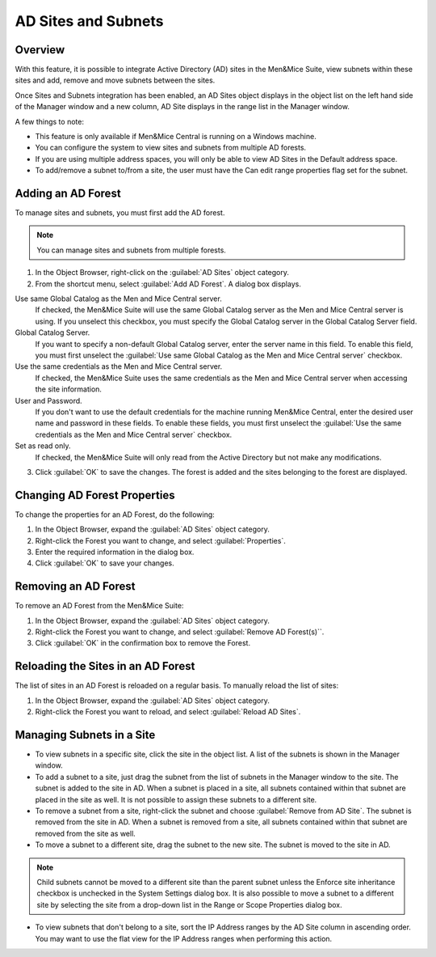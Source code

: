 .. _active-directory:

AD Sites and Subnets
====================

Overview
--------

With this feature, it is possible to integrate Active Directory (AD) sites in the Men&Mice Suite, view subnets within these sites and add, remove and move subnets between the sites.

Once Sites and Subnets integration has been enabled, an AD Sites object displays in the object list on the left hand side of the Manager window and a new column, AD Site displays in the range list in the Manager window.

A few things to note:

* This feature is only available if Men&Mice Central is running on a Windows machine.

* You can configure the system to view sites and subnets from multiple AD forests.

* If you are using multiple address spaces, you will only be able to view AD Sites in the Default address space.

* To add/remove a subnet to/from a site, the user must have the Can edit range properties flag set for the subnet.

Adding an AD Forest
-------------------

To manage sites and subnets, you must first add the AD forest.

.. note::
  You can manage sites and subnets from multiple forests.

1. In the Object Browser, right-click on the :guilabel:`AD Sites` object category.

2. From the shortcut menu, select :guilabel:`Add AD Forest`. A dialog box displays.

.. image:: ../../images/console-ad-add-forest.png
  :width: 60%
  :align: center

Use same Global Catalog as the Men and Mice Central server.
  If checked, the Men&Mice Suite will use the same Global Catalog server as the Men and Mice Central server is using. If you unselect this checkbox, you must specify the Global Catalog server in the Global Catalog Server field.

Global Catalog Server.
  If you want to specify a non-default Global Catalog server, enter the server name in this field. To enable this field, you must first unselect the :guilabel:`Use same Global Catalog as the Men and Mice Central server` checkbox.

Use the same credentials as the Men and Mice Central server.
  If checked, the Men&Mice Suite uses the same credentials as the Men and Mice Central server when accessing the site information.

User and Password.
  If you don't want to use the default credentials for the machine running Men&Mice Central, enter the desired user name and password in these fields. To enable these fields, you must first unselect the :guilabel:`Use the same credentials as the Men and Mice Central server` checkbox.

Set as read only.
  If checked, the Men&Mice Suite will only read from the Active Directory but not make any modifications.

3. Click :guilabel:`OK` to save the changes. The forest is added and the sites belonging to the forest are displayed.

Changing AD Forest Properties
-----------------------------

To change the properties for an AD Forest, do the following:

1. In the Object Browser, expand the :guilabel:`AD Sites` object category.

2. Right-click the Forest you want to change, and select :guilabel:`Properties`.

3. Enter the required information in the dialog box.

4. Click :guilabel:`OK` to save your changes.

Removing an AD Forest
---------------------

To remove an AD Forest from the Men&Mice Suite:

1. In the Object Browser, expand the :guilabel:`AD Sites` object category.

2. Right-click the Forest you want to change, and select :guilabel:`Remove AD Forest(s)``.

3. Click :guilabel:`OK` in the confirmation box to remove the Forest.

Reloading the Sites in an AD Forest
-----------------------------------

The list of sites in an AD Forest is reloaded on a regular basis. To manually reload the list of sites:

1. In the Object Browser, expand the :guilabel:`AD Sites` object category.

2. Right-click the Forest you want to reload, and select :guilabel:`Reload AD Sites`.

Managing Subnets in a Site
--------------------------

* To view subnets in a specific site, click the site in the object list. A list of the subnets is shown in the Manager window.

* To add a subnet to a site, just drag the subnet from the list of subnets in the Manager window to the site. The subnet is added to the site in AD. When a subnet is placed in a site, all subnets contained within that subnet are placed in the site as well. It is not possible to assign these subnets to a different site.

* To remove a subnet from a site, right-click the subnet and choose :guilabel:`Remove from AD Site`. The subnet is removed from the site in AD. When a subnet is removed from a site, all subnets contained within that subnet are removed from the site as well.

* To move a subnet to a different site, drag the subnet to the new site. The subnet is moved to the site in AD.

.. note::
  Child subnets cannot be moved to a different site than the parent subnet unless the Enforce site inheritance checkbox is unchecked in the System Settings dialog box. It is also possible to move a subnet to a different site by selecting the site from a drop-down list in the Range or Scope Properties dialog box.

* To view subnets that don't belong to a site, sort the IP Address ranges by the AD Site column in ascending order. You may want to use the flat view for the IP Address ranges when performing this action.
